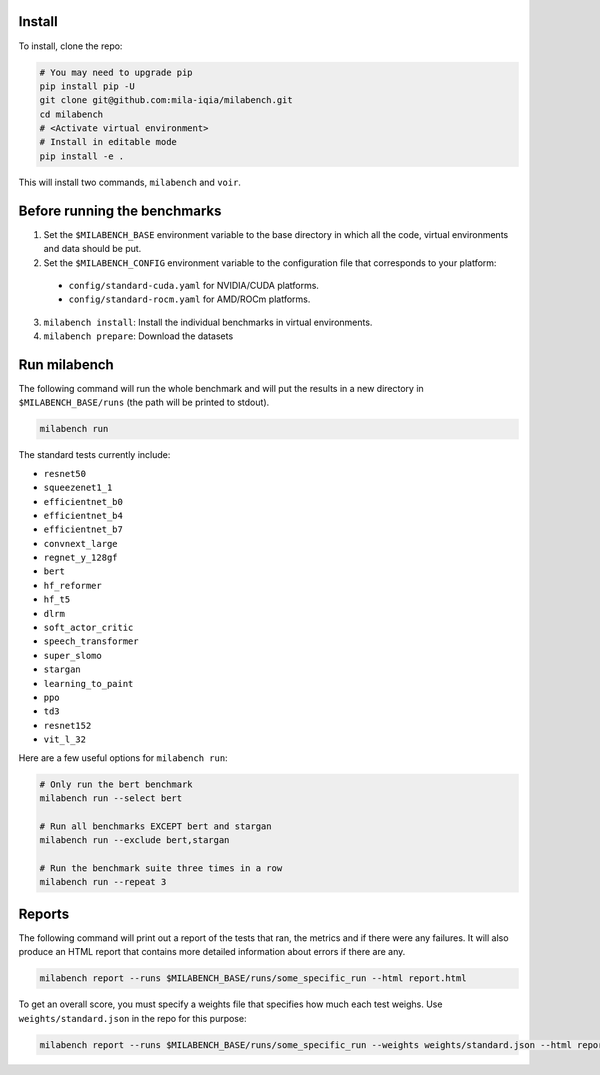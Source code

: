 
Install
-------

To install, clone the repo:

.. code-block:: bash

    # You may need to upgrade pip
    pip install pip -U
    git clone git@github.com:mila-iqia/milabench.git
    cd milabench
    # <Activate virtual environment>
    # Install in editable mode
    pip install -e .

This will install two commands, ``milabench`` and ``voir``.


Before running the benchmarks
-----------------------------

1. Set the ``$MILABENCH_BASE`` environment variable to the base directory in which all the code, virtual environments and data should be put.

2. Set the ``$MILABENCH_CONFIG`` environment variable to the configuration file that corresponds to your platform:
  * ``config/standard-cuda.yaml`` for NVIDIA/CUDA platforms.
  * ``config/standard-rocm.yaml`` for AMD/ROCm platforms.

3. ``milabench install``: Install the individual benchmarks in virtual environments.

4. ``milabench prepare``: Download the datasets


Run milabench
-------------

The following command will run the whole benchmark and will put the results in a new directory in ``$MILABENCH_BASE/runs`` (the path will be printed to stdout).

.. code-block:: bash

  milabench run
  
The standard tests currently include:

* ``resnet50``
* ``squeezenet1_1``
* ``efficientnet_b0``
* ``efficientnet_b4``
* ``efficientnet_b7``
* ``convnext_large``
* ``regnet_y_128gf``
* ``bert``
* ``hf_reformer``
* ``hf_t5``
* ``dlrm``
* ``soft_actor_critic``
* ``speech_transformer``
* ``super_slomo``
* ``stargan``
* ``learning_to_paint``
* ``ppo``
* ``td3``
* ``resnet152``
* ``vit_l_32``

Here are a few useful options for ``milabench run``:

.. code-block:: bash

  # Only run the bert benchmark
  milabench run --select bert

  # Run all benchmarks EXCEPT bert and stargan
  milabench run --exclude bert,stargan

  # Run the benchmark suite three times in a row
  milabench run --repeat 3


Reports
-------

The following command will print out a report of the tests that ran, the metrics and if there were any failures. It will also produce an HTML report that contains more detailed information about errors if there are any.

.. code-block:: bash

    milabench report --runs $MILABENCH_BASE/runs/some_specific_run --html report.html

To get an overall score, you must specify a weights file that specifies how much each test weighs. Use ``weights/standard.json`` in the repo for this purpose:

.. code-block:: bash

    milabench report --runs $MILABENCH_BASE/runs/some_specific_run --weights weights/standard.json --html report.html

